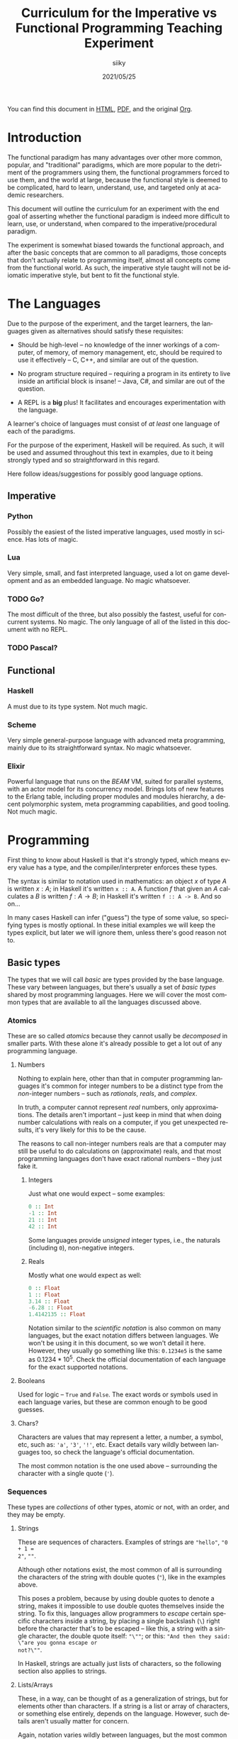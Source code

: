 #+TITLE: Curriculum for the Imperative vs Functional Programming Teaching Experiment
#+AUTHOR: siiky
#+DATE: 2021/05/25
#+LANGUAGE: en

You can find this document in [[./curriculum.html][HTML]], [[./curriculum.pdf][PDF]], and the original [[./curriculum.org][Org]].

* Introduction

The functional paradigm has many advantages over other more common, popular, and
"traditional" paradigms, which are more popular to the detriment of the
programmers using them, the functional programmers forced to use them, and the
world at large, because the functional style is deemed to be complicated, hard
to learn, understand, use, and targeted only at academic researchers.

This document will outline the curriculum for an experiment with the end goal of
asserting whether the functional paradigm is indeed more difficult to learn,
use, or understand, when compared to the imperative/procedural paradigm.

The experiment is somewhat biased towards the functional approach, and after the
basic concepts that are common to all paradigms, those concepts that don't
actually relate to programming itself, almost all concepts come from the
functional world. As such, the imperative style taught will not be idiomatic
imperative style, but bent to fit the functional style.

* The Languages

Due to the purpose of the experiment, and the target learners, the languages
given as alternatives should satisfy these requisites:

- Should be high-level -- no knowledge of the inner workings of a computer, of memory, of memory management, etc, should be required to use it effectively -- C, C++, and similar are out of the question.

- No program structure required -- requiring a program in its entirety to live inside an artificial block is insane! -- Java, C#, and similar are out of the question.

- A REPL is a *big* plus! It facilitates and encourages experimentation with the language.

A learner's choice of languages must consist of /at least/ one language of each
of the paradigms.

For the purpose of the experiment, Haskell will be required. As such, it will be
used and assumed throughout this text in examples, due to it being strongly
typed and so straightforward in this regard.

Here follow ideas/suggestions for possibly good language options.

** Imperative

*** Python

Possibly the easiest of the listed imperative languages, used mostly in science.
Has lots of magic.

*** Lua

Very simple, small, and fast interpreted language, used a lot on game
development and as an embedded language. No magic whatsoever.

*** TODO Go?

The most difficult of the three, but also possibly the fastest, useful for
concurrent systems. No magic. The only language of all of the listed in this
document with no REPL.

*** TODO Pascal?

** Functional

*** Haskell

A must due to its type system. Not much magic.

*** Scheme

Very simple general-purpose language with advanced meta programming, mainly due
to its straightforward syntax. No magic whatsoever.

*** Elixir

Powerful language that runs on the /BEAM/ VM, suited for parallel systems, with
an actor model for its concurrency model. Brings lots of new features to the
Erlang table, including proper modules and modules hierarchy, a decent
polymorphic system, meta programming capabilities, and good tooling. Not much
magic.

* Programming

First thing to know about Haskell is that it's strongly typed, which means every
value has a type, and the compiler/interpreter enforces these types.

The syntax is similar to notation used in mathematics: an object $x$ of type $A$
is written $x : A$; in Haskell it's written ~x :: A~. A function $f$ that given
an $A$ calculates a $B$ is written $f : A \to B$; in Haskell it's written
~f :: A -> B~. And so on...

In many cases Haskell can infer ("guess") the type of some value, so specifying
types is mostly optional. In these initial examples we will keep the types
explicit, but later we will ignore them, unless there's good reason not to.

** Basic types

The types that we will call /basic/ are types provided by the base language.
These vary between languages, but there's usually a set of /basic types/ shared
by most programming languages. Here we will cover the most common types that are
available to all the languages discussed above.

*** Atomics

These are so called /atomics/ because they cannot usally be /decomposed/ in
smaller parts. With these alone it's already possible to get a lot out of any
programming language.

**** Numbers

Nothing to explain here, other than that in computer programming languages it's
common for integer numbers to be a distinct type from the /non/-integer numbers
-- such as /rationals/, /reals/, and /complex/.

In truth, a computer cannot represent /real/ numbers, only approximations. The
details aren't important -- just keep in mind that when doing number
calculations with reals on a computer, if you get unexpected results, it's very
likely for this to be the cause.

The reasons to call non-integer numbers reals are that a computer may still be
useful to do calculations on (approximate) reals, and that most programming
languages don't have exact rational numbers -- they just fake it.

***** Integers

Just what one would expect -- some examples:

#+BEGIN_SRC haskell
0 :: Int
-1 :: Int
21 :: Int
42 :: Int
#+END_SRC

Some languages provide /unsigned/ integer types, i.e., the naturals (including
~0~), non-negative integers.

***** Reals

Mostly what one would expect as well:

#+BEGIN_SRC haskell
0 :: Float
1 :: Float
3.14 :: Float
-6.28 :: Float
1.4142135 :: Float
#+END_SRC

Notation similar to the /scientific notation/ is also common on many languages,
but the exact notation differs between languages. We won't be using it in this
document, so we won't detail it here. However, they usually go something like
this: ~0.1234e5~ is the same as $0.1234*10^5$. Check the official documentation
of each language for the exact supported notations.

**** Booleans

Used for logic -- ~True~ and ~False~. The exact words or symbols used in each
language varies, but these are common enough to be good guesses.

**** Chars?

Characters are values that may represent a letter, a number, a symbol, etc, such
as: ~'a'~, ~'3'~, ~'!'~, etc. Exact details vary wildly between languages too,
so check the language's official documentation.

The most common notation is the one used above -- surrounding the character with
a single quote (~'~).

*** Sequences

These types are /collections/ of other types, atomic or not, with an order, and
they may be empty.

**** Strings

These are sequences of characters. Examples of strings are ~"hello"~, ~"0 + 1 =
2"~, ~""~.

Although other notations exist, the most common of all is surrounding the
characters of the string with double quotes (~"~), like in the examples above.

This poses a problem, because by using double quotes to denote a string, makes
it impossible to use double quotes themselves inside the string. To fix this,
languages allow programmers to /escape/ certain specific characters inside a
string, by placing a single backslash (~\~) right before the character that's to
be escaped -- like this, a string with a single character, the double quote
itself: ~"\""~; or this: ~"And then they said: \"are you gonna escape or
not?\""~.

In Haskell, strings are actually just lists of characters, so the following
section also applies to strings.

**** Lists/Arrays

These, in a way, can be thought of as a generalization of strings, but for
elements other than characters. If a string is a list or array of characters, or
something else entirely, depends on the language. However, such details aren't
usually matter for concern.

Again, notation varies wildly between languages, but the most common among the
languages discussed previously (about half of them) is surrounding the elements
with square brackets (~[]~), and separating the elements with commas (~,~).

Some examples follow:

#+BEGIN_SRC haskell
[] :: [Int]
[] :: [Float]
[] :: [Char]
"" :: [Char]
[1, 2, -4] :: [Int]
[1, 2, -4] :: [Float]
['h', 'e', 'l', 'l', 'o'] :: [Char]
['h', 'e', 'l', 'l', 'o'] :: String
[3.14, -6.28, 1.4142135] :: [Float]
["hello", "there"] :: [[Char]]
["hello", "there"] :: [String]
#+END_SRC

Try to understand these type annotations; it will be useful later on.

**** TODO Tuples?

** Basic operations on basic types

Now that you know how to create, define, write, read, and understand the basic
types, you're ready to get your hands dirty and do something with them.

*** Atomics

**** Numbers

***** Arithmetic

Possibly the thing numbers are most useful for. All (almost) of the arithmetic
operations you're already familiar with from mathematics are available, and most
basic with familiar names too: ~+~, ~*~, ~-~, ~/~. Precedence is also the most
common in mathematics: ~*~ and ~/~ take precedence over ~+~ and ~-~; but
otherwise, operations are applied from left to right. Nonetheless, it's possible
to force operation precedence and clarify ambiguities with parentheses (~()~).

#+BEGIN_SRC haskell
1 + 1 :: Int
21 * 2 :: Int
66 / 3 :: Float -- Int doesn't work; why?
2 * 2 - 3 :: Int
2 * (2 - 3) :: Int
(2 * 2) - 3 :: Int
#+END_SRC

All of the examples above work as well if you specify ~Float~ as their type.

**** Booleans

***** Logic

The most basic logical operators from mathematics are also available: /not/
($\lnot$, ~not~), /and/ ($\land$, ~&&~), /or/ ($\lor$, ~||~). The order of
precedence, from the most precedent to the least one is ~not~, ~&&~, ~||~.

#+BEGIN_SRC haskell
True || False :: Bool
not False :: Bool
True && True :: Bool
#+END_SRC

A note on implementation details: most programming languages evaluate both
arithmetic and logical operators from left to right. However, computers are at
essence sequential machines, and therefore cannot compute the value of two
expressions simultaneously (a bit of a stretch here). Because of this, and for
performance reasons, apart from ~not~ which is unary, logical operators are
/short circuiting/ -- this is just a fancy way of saying that it'll try to do
the least amount of work to get to the resulting value. This /short circuiting/
is possible in these two cases:

- ~False && B~, which evaluates to ~False~
- ~True || B~, which evaluates to ~True~

It may sound like a small detail, but it's actually an important one. And
depending on the language, the operands' order may actually change the program's
behavior!

*** Sequences

**** Indexing

In Haskell, to index a list (consequently strings too) you use the ~!!~ function
-- indexes start at 0:

#+BEGIN_SRC haskell
[0, 1, 2, 3] !! 2 :: Int
"hello" !! 4 :: Char
[[0, 1, 2, 3], [4, 5, 6, 7], [8, 9, 10, 11]] !! 1 !! 1 :: Int
#+END_SRC

**** Destructuring

Lists are defined as either being empty (~[]~), or having a /head/ and a /tail/,
where the /head/ is an element of the list, and the /tail/ is the rest of the
list. So, in order to destruct (i.e., separate) a list in its components, you
use the creatively named functions ~head~ and ~tail~:

#+BEGIN_SRC haskell
head [0, 1, 2, 3] :: Int
tail [0, 1, 2, 3] :: [Int]
head "hello" :: Char
tail "hello" :: String -- [Char]
head (tail [0, 1, 2, 3]) :: Int
tail (tail [0, 1, 2, 3]) :: [Int]
#+END_SRC

Given that we can /destruct/ a list into both its components, we should also be
able to /construct/ a list given its components -- and that's what we'll learn
now. You can construct a list with its so-called /constructors/. As mentioned
above, a list can be the empty list, or a /head/ and a /tail/ put together. So
we need a way to create an empty list, and a way to create a list from its
/head/ and its /tail/.

The empty list is easy, because it is itself -- ~[]~ is the empty list, there's
no need to complicate.

And to put a /head/ and a /tail/ together to form a new list you can use the
/cons/ operator ~(:)~.

#+BEGIN_SRC haskell
[] :: String
(:) 1 [] :: [Int]
1:[] :: [Int]
1:(2:(3:[])) :: [Int]
1:2:3:[] :: [Int]
[]:[] :: [[String]]
#+END_SRC

What you saw above with ~(:)~ is an important Haskell convention to keep in
mind. A function (or operator) that's defined/called as ~(fun)~ (notice the
parentheses) is an /infix/ operator, i.e., it's placed in between the operands
when used; while usually, for example with ~head~ and ~tail~, functions are
/prefix/, i.e., they're placed before the operands when used. The most common
examples of /infix/ operators are the arithmetic operators (~(+)~, ~(/)~, etc).
To turn an /infix/ operator into a /prefix/ operator, all you have to do is
surround the operator with parentheses. So, ~(+) 1 2~ is the same as ~1 + 2~.

There's also a convention to turn /prefix/ operators into /infix/ operators,
which is to surround the operator with backticks (~`~) -- we don't have an
example yet, but it goes like this: ~op arg1 arg2~ is equivalent to
~arg1 `op` arg2~. Later on we'll get to see examples of this.

**** Concatenation

The operation that takes two sequences of the same type and "glues" them
together is called /concatenation/.

#+BEGIN_SRC haskell
[0, 1] ++ [2, 3] :: [Int]
(++) [0, 1] [2, 3] :: [Int]
"hello" ++ " " ++ "world" :: String
#+END_SRC

**** TODO Interpolation?

*** Order -- comparison, equality, etc

Something else that's common in mathematics is comparing or equating things. For
example, we can say that $2 < 3$, that $2 + 2 = 4$, that $3 \cdot 3 > 3$, that
$1 + 1 \neq 1$, etc. When programming, being able to compare and equate things
is also very useful. So here's the table:

| Mathematics | Haskell |
|-------------+---------|
| $<$         | ~<~     |
| $>$         | ~>~     |
| $\le$       | ~<=~    |
| $\ge$       | ~>=~    |
| $=$         | ~==~    |
| $\neq$      | ~/=~    |

The reason to use ~==~ instead of ~=~ for equality will be clear next.

** (Pure) Numerical Functions -- S^n -> S^m

Let's start now defining our own functions. A very high-level and hand-wavy way
to explain is: you translate $f(x) = expr$ into Haskell as ~f x = expr~. So, for
example, to define the /identity/ function, $identity(x) = x$, in Haskell, you
write ~identity x = x~. For multivariable functions, you just need to add the
parentheses in Haskell: $f(x, y) = x \cdot y$ translates to ~f (x, y) = x * y~;
$f(x, y) = (y, x)$ translates to ~f (x, y) = (y, x)~; $f(x) = (x, x)$ translates
to ~f x = (x, x)~; etc.

*** Doubles

Define a function in Haskell that given an ~Int~ doubles it.

#+BEGIN_SRC haskell
double :: Int -> Int
double x = 2 * x
#+END_SRC

Question for the learner: how would you define a function that given a ~Float~ doubles it?

*** Squares

Define a function in Haskell that given an ~Int~ squares it.

#+BEGIN_SRC haskell
square x = x * x
#+END_SRC

Question for the learner: how would you define a function that given a ~Float~ squares it?

*** etc

*** Function composition

Like in mathematics (calculus), it's possible to compose functions to define a
new function. The notation is similar, and so are the semantics: $(f \circ g)(x)$
is the same as $f(g(x))$. And in Haskell:

#+BEGIN_SRC haskell
-- What if we want Float?
double_square :: Int -> Int
-- double_square x = double (square x)
double_square = double . square
#+END_SRC

As subtly implied at the beginning of this section, in the case of multivariable
functions, composition also /just works/, as long as the types match.

#+BEGIN_SRC haskell
h x = (x, x + 1)
g (x, y) = (x * 3, y * 2, x + y)
f (x, y, z) = x * y + z
k = f . g . h

-- Define k by expanding the definitions of f, g, and h; i.e., define k with a
-- single expression.
k' = undefined

-- What happens if you change this expression to another type of number?
k 10 :: Int
#+END_SRC

** (Pure) Logical Functions

Before [[(Pure) Predicates on Numbers]] for background.

This is going to be a packed section, with several important bits. Let's start
with /flow control/.

*** Flow Control

It sometimes may happen that we need or want a function to do different things
depending on some condition. Imagine we're defining the /absolute/ function,
i.e., the function that given a (signed) number always returns a positive
number, that is the input number itself, or its symmetric:

$$
abs(x) =
\begin{cases}
-x & \text{if}\ x < 0 \\
x  & \text{otherwise} \\
\end{cases}
$$

In Haskell, the most basic statement we have for this is the ~if then else~. We
could translate the function above to this:

#+BEGIN_SRC haskell
abs x = if x < 0
        then -x
        else x

-- Note that the line breaks aren't necessary; this is also OK:
abs x = if x < 0 then -x else x
#+END_SRC

This is already enough to get everything needing flow control done. However,
with more clauses it quickly grows in size:

#+BEGIN_SRC haskell
f (x, y, z) = if cond1
              then expr1
              else if cond2
                   then expr2
                   else if cond3
                        then expr3
                        else if cond4
                             then expr4
                             else expr5
#+END_SRC

This is hard to type, and when the expressions span several lines it gets hard
to read and understand the code. To remediate this problem, we have /guards/:

#+BEGIN_SRC haskell
f (x, y, z) -- Notice that there's no equal sign here!
  | cond1 = expr1
  | cond2 = expr2
  | cond3 = expr3
  | cond4 = expr4
  | otherwise = expr5
#+END_SRC

The conditions are evaluated one by one, in the order defined; if a condition
evaluates to true, then the corresponding expression is evaluated and its result
is returned as the function's result; otherwise the next condition is tried.
This exactly like the ~if then else~ expressions above. Because of that, you
should consider the order of the conditions when using guards.

The ~otherwise~ clause isn't necessary, but if all the different conditions
don't correspond to all the possible "states", that is, if it's possible for all
of the conditions to be false, then the program will crash if there's no
~otherwise~ clause.

Next we'll learn about a major Haskell feature, available on many functional
programming languages, but not as much in imperative languages.

*** Pattern Matching and Function Clauses

/Pattern matching/ allows us to /match/ values according to patterns. For
example, if we were to define arithmetic operators, we should probably add one
or more clauses to take care of 0 or 1, because they're usually "special".

$$
mul(x, y) =
\begin{cases}
0 & \text{if}\ x = 0 \\
0 & \text{if}\ y = 0 \\
y & \text{if}\ x = 1 \\
x & \text{if}\ y = 1 \\
\text{The common case...} & otherwise \\
\end{cases}
$$

We can already define an equivalent function in Haskell using either ~if then
else~ or guards:

#+BEGIN_SRC haskell
mul (x, y)
  | x == 0 = 0
  | y == 0 = 0
  | x == 1 = y
  | y == 1 = x
  -- `undefined` can be used to "make holes" when we don't know how to, or don't
  -- want to define some expression.
  | otherwise = undefined
#+END_SRC

And you might be able to guess that /pattern matching/ (together with several
function clauses) can be used to define this function even more succinctly:

#+BEGIN_SRC haskell
mul (x, y) = case (x, y) of
    (0, y) -> 0
    (x, 0) -> 0
    (1, y) -> y
    (x, 1) -> x
    (x, y) -> undefined
#+END_SRC

A function clause is analogous to a guard clause -- each one will be tried in
order, and the first one to "work" is chosen. Each of the clauses consists of a
/pattern/, and when the function is called, the arguments are matched with the
pattern. If they do match, then the corresponding expression is evaluated, and
its result is returned as the function's result. Otherwise, the next pattern is
tried. Also similarly to guards, if the arguments don't match any of the
patterns, then an error is thrown.

One last tip on pattern matching: if you don't care about a particular value,
you can give it the pattern ~_~, which will match /anything/, but won't be given
a name. Thus, the first two clauses of the ~mul~ function could be rewritten
like this:

#+BEGIN_SRC haskell
mul (x, y) = case (x, y) of
    (0, _) -> 0
    (_, 0) -> 0
#+END_SRC

Pattern matching isn't limited to numbers, however -- you can pattern match on
values of any type. And that's what you'll practice next.

Just one more thing before we move forward. Another Haskell syntax we can use is
/function clauses/. The "full" definition of ~mul~ above can be rewritten like
this:

#+BEGIN_SRC haskell
mul (0, _) = 0
mul (_, 0) = 0
mul (1, y) = y
mul (x, 1) = x
mul (x, y) = undefined
#+END_SRC

There's usually no good reason to use one over the other, as they are
equivalent. This latter definition is more /idiomatic/, but if you prefer using
~case~, then ~case~ is the way to go!

*** NOT

#+BEGIN_SRC haskell
myNot :: Bool -> Bool
myNot True = False
myNot False = True
#+END_SRC

*** AND

#+BEGIN_SRC haskell
myAnd :: (Bool, Bool) -> Bool
myAnd (True, True) = True
myAnd (_, _) = False
#+END_SRC

*** OR

#+BEGIN_SRC haskell
myOr :: (Bool, Bool) -> Bool
myOr (False, False) = False
myOr (_, _) = True
#+END_SRC

*** XOR

#+BEGIN_SRC haskell
myXor :: (Bool, Bool) -> Bool
myXor (True, False) = True
myXor (False, True) = True
myXor (_, _) = False
#+END_SRC

*** Haskell Boolean Operators

Haskell already has most of these operations defined. Here's the table:

| Math    | Haskell |
|---------+---------+
| $\land$ | ~&&~    |
| $\lor$  | ~||~    |
| $\lnot$ | ~not~   |

Define the following boolean function, first using the ~my*~ functions defined
above, and then using the standard Haskell boolean operators:

$$h : (Bool \times Bool \times Bool) \to (Bool \times Bool)$$
$$h (a, b, c) = ((a \land b) \oplus c, a \lor b \lor c)$$

#+BEGIN_SRC haskell
h :: (Bool, Bool, Bool) -> (Bool, Bool)
h (a, b, c) = (myXor (myAnd (a, b)) c, myOr a (myOr b c))
h (a, b, c) = (myXor (a && b) c, a || b || c)
#+END_SRC

** (Pure) Predicates on Numbers

*** Is even/odd? -- in terms of division

The functions ~div~, ~mod~, and ~divMod~ may be useful.

#+BEGIN_SRC haskell
-- All of the following definitions are valid.
isEven :: Int -> Bool

isEven n = (a `mod` 2) == 0

isEven n = (a `mod` 2) /= 1

isEven n = case a `mod` 2 of
    0 -> True
    1 -> False

isEven n = not isOdd n

isEven = not . isOdd

-- All of the following definitions are valid.
isOdd :: Int -> Bool

isOdd n = (a `mod` 2) == 1

isOdd n = (a `mod` 2) /= 0

isOdd n = case a `mod` 2 of
    0 -> False
    1 -> True

isOdd n = not isEven n

isOdd = not . isEven
#+END_SRC

The only pair of definitions that wouldn't work is that of the mutually
recursive definitions, that is, the one where each function calls the other.
More details about recursive functions will come next.

*** Is multiple? -- in terms of division

The functions ~div~, ~mod~, and ~divMod~ may be useful.

#+BEGIN_SRC haskell
isMultiple :: Int -> Int -> Bool
isMultiple a b = (a `mod` b) == 0

isMultiple a b = case a `mod` b of
    0 -> True
    _ -> False
#+END_SRC

*** etc

** (Pure) Predicates on Chars?

*** Is digit?

#+BEGIN_SRC haskell
isDigit '0' = True
isDigit '1' = True
isDigit '2' = True
isDigit '3' = True
isDigit '4' = True
isDigit '5' = True
isDigit '6' = True
isDigit '7' = True
isDigit '8' = True
isDigit '9' = True
isDigit _ = False
#+END_SRC

*** Is whitespace?

#+BEGIN_SRC haskell
isWhitespace ' ' = True
isWhitespace '\t' = True
isWhitespace '\v' = True
isWhitespace _ = False
#+END_SRC

*** Is symbol?
*** Is alpha?
*** etc

** (Pure) Recursive Functions on Numbers

In short, recursive functions are functions that, directly or indirectly, call
themselves. A popular one is that of the Fibonacci number:

$$fib : \mathbb{N_0} \to \mathbb{N}$$
$$
fib(n) =
\begin{cases}
1 & \text{if}\ n < 2 \\
fib(n-1) + fib(n-2)  & \text{otherwise} \\
\end{cases}
$$

*** Fibonacci -- the mathematical definition (recursive process)

The definition above translates to:

#+BEGIN_SRC haskell
fib :: Int -> Int
fib n
    | n < 2 = 1
    | otherwise = fib (n-1) + fib (n-2)
#+END_SRC

*** Is even/odd?

Here we're going to define ~isEven~ and ~isOdd~ in a mutually recursive manner,
but neither will use the ~mod~ function. Instead, we'll say that a number $n$ is
even if it 0, or if $n-1$ is odd. Likewise, we'll say that a number $n$ is odd
if it is not 0, or if $n-1$ is even.

#+BEGIN_SRC haskell
isEven :: Int -> Bool
isEven 0 = True
isEven n = isOdd (n-1)

isOdd :: Int -> Bool
isOdd 0 = False
isOdd n = isEven (n-1)
#+END_SRC

*** Is multiple?

#+BEGIN_SRC haskell
isMultiple :: Int -> Int -> Bool
isMultiple a b
    | a == b = True
    | a > b = isMultiple (a - b) b
    | a < b = False
#+END_SRC

*** Sum, product, ... -- recursive process

Given two numbers $a$ and $b$ such that $a < b$, we'll define the following
expressions:

$\sum_{i=a}^b i$

$\prod_{i=a}^b i$

#+BEGIN_SRC haskell
-- What happens if a > b?
sum a b
    | a == b = a
    | a < b = a + sum (a + 1) b

-- What happens if a > b?
prod a b
    | a == b = a
    | a < b = a * prod (a + 1) b
#+END_SRC

*** Sum, product, ... -- iterative process

Because of how the computers work, the definitions of ~sum~ and ~prod~ above are
very inefficient, and may even not work for a large enough $b - a$. That is
because the definitions above evolve into a /recursive process/; while computers
are /iterative/ machines. To explain it better, let's look at an example ~sum~
call, and manually evaluate it.

#+BEGIN_SRC haskell
sum 0 4
==
0 + sum 1 4
==
0 + (1 + sum 2 4)
==
0 + (1 + (2 + sum 3 4))
==
0 + (1 + (2 + (3 + sum 4 4)))
==
0 + (1 + (2 + (3 + 4)))
==
0 + (1 + (2 + 7))
==
0 + (1 + 9)
==
0 + 10
==
10
#+END_SRC

It's possible to do better, however. Let's look at the iterative definition, and
then see the difference between the two by also manually evaluating it.

#+BEGIN_SRC haskell
sum :: Int -> Int -> Int
sum a b = sumAux 0 a b

sum :: Int -> Int -> Int -> Int
sumAux ret a b
    | a == b = ret + a
    | a < b = sumAux (ret + a) (a + 1) b
#+END_SRC

Here's the manual evaluation of ~sum 0 4~, according to this new definition:

#+BEGIN_SRC haskell
sum 0 4
==
sumAux 0 0 4
==
sumAux (0 + 0) 1 4
==
sumAux 0 1 4
==
sumAux (0 + 1) 2 4
==
sumAux 1 2 4
==
sumAux (1 + 2) 3 4
==
sumAux 3 3 4
==
sumAux (3 + 3) 4 4
==
sumAux 6 4 4
==
6 + 4
==
10
#+END_SRC

Notice that this function results in roughly the same number of steps, but it
doesn't grow "to the right", in a triangle, as with the other definition. That
is the big difference. If $b - a = n$, then the first definition would grow into
a triangle of height $n + 1$, that is, it would evolve eventually into a bunch
of "pending" operations. With the second definition, the number of "pending"
operations can be considered constant.

This new definition has a couple more steps, but that can be improved, for
example like this:

#+BEGIN_SRC haskell
sum :: Int -> Int -> Int
sum a b
    | a == b = a
    | a < b = sumAux a (a + 1) b

sumAux :: Int -> Int -> Int -> Int
sumAux ret a b
    | a == b = ret + a
    | a < b = sumAux (ret + a) (a + 1) b
#+END_SRC

Exercise: show that the two definitions are equivalent.

*** Fibonacci -- iterative process

A similar iterative "conversion" can be applied to the Fibonacci function. It
isn't as obvious, but here's the definition:

#+BEGIN_SRC haskell
fib n = fibAux 1 1 n

-- n1 corresponds to fib(n-1); and n2 correspends to fib(n-2)
fibAux n2 _ 0 = n2
fibAux n2 n1 s = fibAux n1 (n1 + n2) (s - 1)
#+END_SRC

To try and explain by visualizing it, let's build a diagram. The parentheses surround ~n2~ and ~n1~ (i.e., $fib(n-2)$ and $fib(n-1)$).

#+BEGIN_SRC
fib(n=2) = 2
(1 1) 2 3 5 8 13

fib(n=3) = 3
1 (1 2) 3 5 8 13

fib(n=4) = 5
1 1 (2 3) 5 8 13

fib(n=5) = 8
1 1 2 (3 5) 8 13

fib(n=6) = 13
1 1 2 3 (5 8) 13
#+END_SRC

Exercise: manually evaluate $fib(n)$, according to the first mathematical
definition and this new definition, for a small $n$ ($n < 5$).

*** etc

** (Pure) Functions on Sequences

*** Is empty?
*** Has member?
*** Length -- recursive and iterative processes
*** Reverse -- recursive and iterative processes
*** etc

** (Pure) Functions over Sequences

With explicit recursion.

*** Double, add 1, ...

#+BEGIN_SRC haskell
double [] = []
double (h:t) = (2 * h):(double t)

add1 [] = []
add1 (h:t) = (h + 1):(add1 t)
#+END_SRC

*** ~sum~, ~product~, ...

** (Pure) Functions over Sequences (Higher-order Functions)

Using higher-order functions.

*** ~map~ -- double, add 1, triple, ...
*** ~fold~ -- length, reverse, has member?, ...
*** ~map~ in terms of ~fold~
